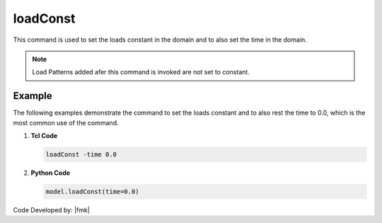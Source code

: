.. _loadConst:

loadConst
*********

.. tabs::

   .. tab:: Python 

      .. py:method:: Model.loadConst([time])
         
         Set the loads constant in the domain and also set the time in the domain.

         :param time: Time domain is to be set to (optional)
         :type time: |float|

   .. tab:: Tcl
         
      .. function::  loadConst <-time $time>

      .. csv-table:: 
         :header: "Argument", "Type", "Description"
         :widths: 10, 10, 40

         $time, |float|, Time domain is to be set to (optional)


This command is used to set the loads constant in the domain and to also set the time in the domain. 

.. note::
   
   Load Patterns added afer this command is invoked are not set to constant.


Example
-------

The following examples demonstrate the command to set the loads constant and to also rest the time to 0.0, which is the most common use of the command.

1. **Tcl Code**

   .. code-block:: tcl

      loadConst -time 0.0

2. **Python Code**

   .. code-block:: python

      model.loadConst(time=0.0)

Code Developed by: |fmk|
